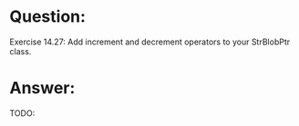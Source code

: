 * Question:
Exercise 14.27: Add increment and decrement operators to your
StrBlobPtr class.

* Answer:
TODO:
